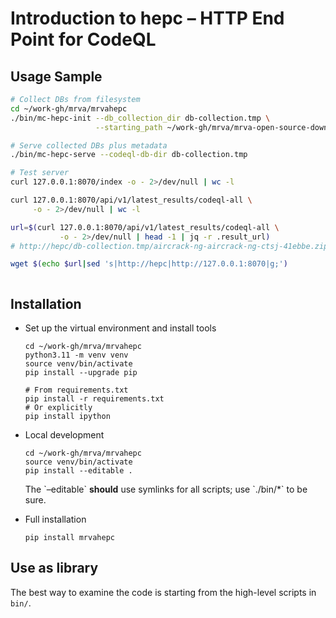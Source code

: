 * Introduction to hepc -- HTTP End Point for CodeQL
** Usage Sample
  #+BEGIN_SRC sh 
    # Collect DBs from filesystem
    cd ~/work-gh/mrva/mrvahepc
    ./bin/mc-hepc-init --db_collection_dir db-collection.tmp \
                       --starting_path ~/work-gh/mrva/mrva-open-source-download

    # Serve collected DBs plus metadata
    ./bin/mc-hepc-serve --codeql-db-dir db-collection.tmp

    # Test server
    curl 127.0.0.1:8070/index -o - 2>/dev/null | wc -l

    curl 127.0.0.1:8070/api/v1/latest_results/codeql-all \
         -o - 2>/dev/null | wc -l

    url=$(curl 127.0.0.1:8070/api/v1/latest_results/codeql-all \
               -o - 2>/dev/null | head -1 | jq -r .result_url)
    # http://hepc/db-collection.tmp/aircrack-ng-aircrack-ng-ctsj-41ebbe.zip

    wget $(echo $url|sed 's|http://hepc|http://127.0.0.1:8070|g;') 


  #+END_SRC

** Installation
   - Set up the virtual environment and install tools
     #+begin_example
       cd ~/work-gh/mrva/mrvahepc
       python3.11 -m venv venv
       source venv/bin/activate
       pip install --upgrade pip

       # From requirements.txt
       pip install -r requirements.txt
       # Or explicitly
       pip install ipython
     #+end_example

   - Local development
     #+begin_example
       cd ~/work-gh/mrva/mrvahepc
       source venv/bin/activate
       pip install --editable .
     #+end_example
     The `--editable` *should* use symlinks for all scripts; use `./bin/*` to be sure.

   - Full installation

     #+begin_example
     pip install mrvahepc
     #+end_example

** Use as library
   The best way to examine the code is starting from the high-level scripts
   in =bin/=.


